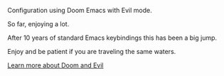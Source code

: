#+DATE: April 30, 2022
#+AUTHOR: Wanderson Ferreira

Configuration using Doom Emacs with Evil mode.

So far, enjoying a lot.

After 10 years of standard Emacs keybindings this has been a big jump.

Enjoy and be patient if you are traveling the same waters.

[[file:docs/README.org][Learn more about Doom and Evil]]
